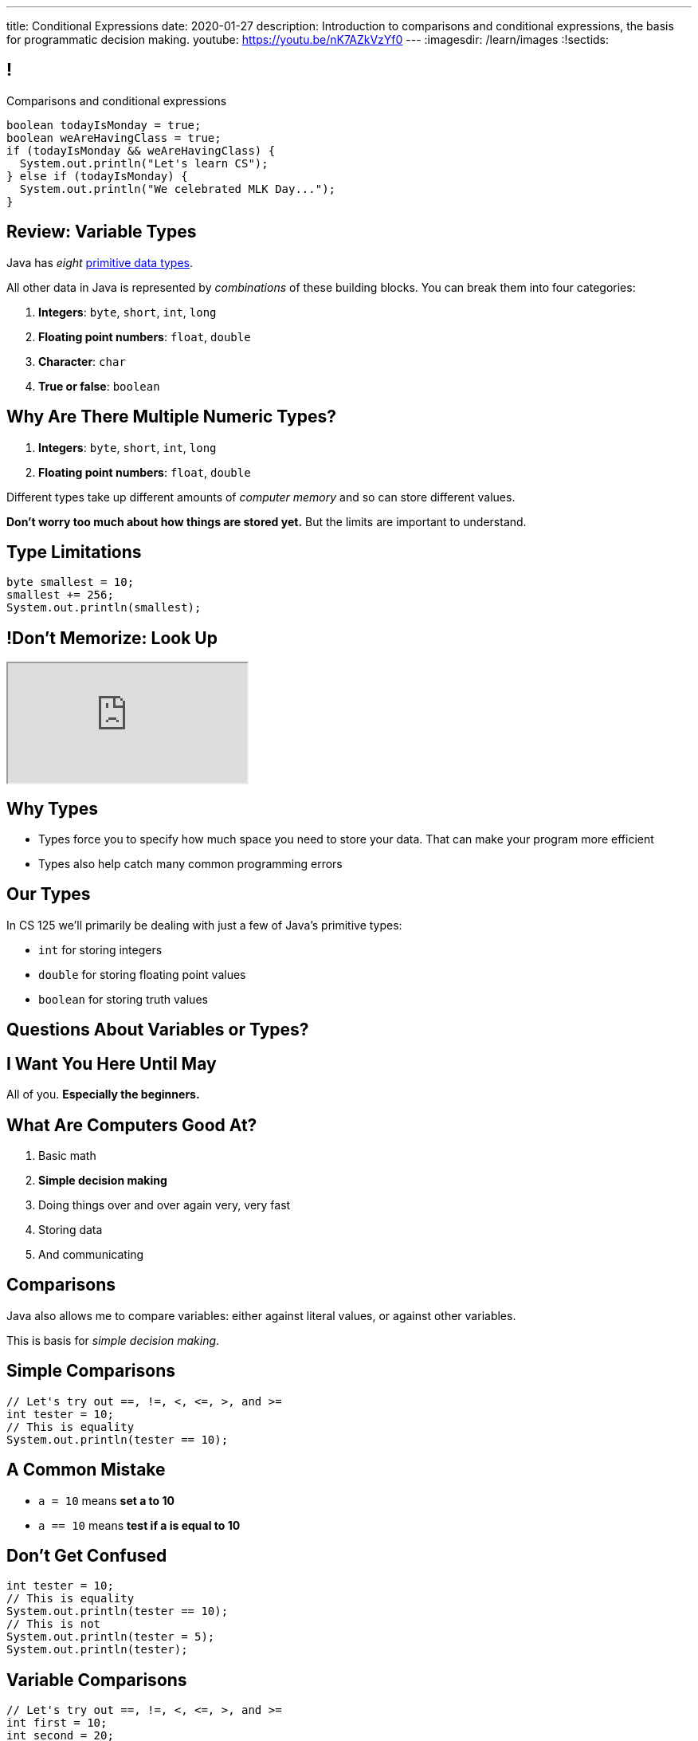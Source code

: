 ---
title: Conditional Expressions
date: 2020-01-27
description:
  Introduction to comparisons and conditional expressions, the basis for
  programmatic decision making.
youtube: https://youtu.be/nK7AZkVzYf0
---
:imagesdir: /learn/images
:!sectids:

[[kHoCSCXzvsIAFbIrBWoBZmaPCNVOOCdM]]
== !

[role='janini']
--
++++
<div class="message">Comparisons and conditional expressions</div>
++++
....
boolean todayIsMonday = true;
boolean weAreHavingClass = true;
if (todayIsMonday && weAreHavingClass) {
  System.out.println("Let's learn CS");
} else if (todayIsMonday) {
  System.out.println("We celebrated MLK Day...");
}
....
--

[[RTEKAAWDBTRSMXEAOVWANGHYBZFYMWPW]]
== Review: Variable Types

[.lead]
//
Java has _eight_
//
http://cs.fit.edu/~ryan/java/language/java-data.html[primitive data types].

All other data in Java is represented by _combinations_ of these building blocks.
//
You can break them into four categories:

//
. *Integers*: `byte`, `short`, `int`, `long`
//
. *Floating point numbers*: `float`, `double`
//
. *Character*: `char`
//
. *True or false*: `boolean`

[[IffEzqifWagrJAUVhbtbZpBeXbJOthRh]]
== Why Are There Multiple Numeric Types?

[.lead]
//
. *Integers*: `byte`, `short`, `int`, `long`
//
. *Floating point numbers*: `float`, `double`

[.s]
--
Different types take up different amounts of _computer memory_ and so can store
different values.
--

[.s]
--
*Don't worry too much about how things are stored yet.* But the limits are
important to understand.
--

[[pTpMZAKphudHMkrjPpLsyJkayPzKtKhG]]
== Type Limitations

[.janini]
....
byte smallest = 10;
smallest += 256;
System.out.println(smallest);
....

[[jWVQatsSaYPEkUmTBXBmHDqOvukSqwsa]]
== !Don't Memorize: Look Up

++++
<div class="embed-responsive embed-responsive-4by3">
  <iframe class="full embed-responsive-item" src="https://docs.oracle.com/javase/tutorial/java/nutsandbolts/datatypes.html"></iframe>
</div>
++++

[[jCkFZoKCBKjtJmyLFfIlxyNqxWopKADh]]
== Why Types

[.s.lead]
//
* Types force you to specify how much space you need to store your data. That
can make your program more efficient
//
* Types also help catch many common programming errors

[[thNGNuVJZgpjeuixrcjzWZgDtmmWCvwM]]
== Our Types

[.lead]
//
In CS 125 we'll primarily be dealing with just a few of Java's primitive types:

[.s]
//
* `int` for storing integers
//
* `double` for storing floating point values
//
* `boolean` for storing truth values

[[BOWngHncunytquMaQrLQnEBSLSwCARUu]]
[.oneword]
== Questions About Variables or Types?

[[PVdesknoTzodrebNUEmVdNDGvCYmidfd]]
[.oneword]
//
== I Want You Here Until May

All of you. **Especially the beginners.**

[[POtIiKbRQNuZuYwSwdCgAeuyZhpQbmsv]]
== What Are Computers Good At?

. [.line-through]#Basic math#
//
. *Simple decision making*
//
. Doing things over and over again very, very fast
//
. [.line-through]#Storing data#
//
. And communicating

[[bAuWhpDPmVGgDaepoowJukwlfVQsJPdR]]
== Comparisons

[.lead]
//
Java also allows me to compare variables: either against literal values, or
against other variables.

This is basis for _simple decision making_.

[[EuddnTejTlEZaIAttmJUDwqxLAWdYNQd]]
== Simple Comparisons

[role='janini']
....
// Let's try out ==, !=, <, <=, >, and >=
int tester = 10;
// This is equality
System.out.println(tester == 10);
....

[[kfjlldprRQUOtUaTuYveJPZEbFCgHlCU]]
== A Common Mistake

[.lead]
//
* `a = 10` means *set a to 10*
//
* `a == 10` means *test if a is equal to 10*

[[uOanIxfYhyBAYDDSDumbwovkhBiwNNcg]]
== Don't Get Confused

[role='janini']
....
int tester = 10;
// This is equality
System.out.println(tester == 10);
// This is not
System.out.println(tester = 5);
System.out.println(tester);
....

[[NZRZqEBsBPejsjEIMEUExRtpUZwnPHvN]]
== Variable Comparisons

[role='janini']
....
// Let's try out ==, !=, <, <=, >, and >=
int first = 10;
int second = 20;
System.out.println(first > first);
....

[[JXtQIUEitmTgnNBVMLHYYnkyMeHylXzT]]
== More Complex Comparisons

[role='janini']
....
// Let's try out ==, !=, <, <=, >, and >=
int first = 10;
int second = 20;
System.out.println(first + second == 30);
System.out.println(first - second <= 10);
....

[[GieGtJaHsXZBBBMvZqGAdPacxybqOQxP]]
[.oneword]
== Questions About Simple Comparisons?

[[BueiLwuNKbnJPZVcrKBddwHYcdYQyvjx]]
== Compound Comparisons

[.lead]
//
We can combine multiple comparisons together using logical and (`&&`) and or
(`||`) operators.

[[vDROZOQyBuCsHvUlGCATsKriCrZxCmeK]]
== ! Combining Comparisons

[role='janini']
....
int first = 10;
System.out.println(first > 5 && first < 10);
System.out.println(first < 10 && first > 5);
System.out.println(first > 10 || first > 5);
System.out.println(first > 10 || false);
....

[[FBXXgCFgySnrwZHYfSoUHPKWaxwklwjZ]]
== Evaluation Order and Grouping

[.lead]
//
There are a few more rules that Java applies when evaluating conditionals
expressions:

[.s]
//
* Conditionals are always evaluated from left to right, and evaluation stops as
soon as the result is known.
//
* Comparisons can be grouped using parentheses (`(` and `)`)
//
* But we'll try and keep our comparisons simple for now&mdash;and you should
too!

[[OHLyesdredLunhwymnQglBoPznFWnGEv]]
== ! Grouping Comparisons

[.janini.smallest]
....
int first = 10;
System.out.println((first > 0 && first < 10) || (first == 10));
System.out.println((first > 0 && first < 10) && (first == 10));
System.out.println(first < 10 && (first == 0 || first == 10));
....

[[kTKjdTjMotZBlcgraocBlOSIGadWncvF]]
== Comparisons Enable Decisions

[role='janini']
....
// Comparisons enable decisions
int first = 10;
if (first > 20) {
  System.out.println("First is greater than 20");
} else {
  System.out.println("First is not greater than 20");
}
....

[[ZVszIucHlwfpNThvCPzvAuGXDQoXGDJm]]
== `if-else`

[.lead]
//
`if-else` statements are the building block for programmatic decision making:

[.s]
//
* _if_ something is true, do one thing;
//
* _otherwise_, if something else is true, do some other thing;
//
* _otherwise_, if something else is true, do some other thing;
//
* etc.

[[mKZSZKIqiozOhiBMXfrUaxnAYmcEWiNU]]
== `if-elseif-elseif-else`

[.lead]
`if` statements can have multiple clauses:

[source,java]
----
if (firstThing) {
  // do one thing
} else if (secondThing) {
  // do another thing
} else if (thirdThing) {
  // another thing
} else {
  // run if firstThing, secondThing, and thirdThing are all false
}
----

`else` statements are run if no if statement matches.

[[CDpGeuKlxKgJwOfLsqWUIfCazJSauLSt]]
== ! Only One Statement Runs

[role='janini']
....
// Only the first matching branch of if is executed
int comparison = 10;
if (comparison > 5) {
  System.out.println("I'll be executed");
} else if (comparison > 3) {
  System.out.println("I won't be executed");
} else {
  System.out.println("I definitely won't be executed");
}
....

[[ulsvDseRWSMaJGiZXigRkKHBdYgQEGwm]]
== Remember: At Most One Statement Runs

[.lead]
//
*In any if statement, at most one statement is executed.*

[.s]
//
* If there is an `else` statement _exactly_ one statement runs
//
* If there is _not_ an `else` statement _at most_ one statement runs, but it's
possible than no statement runs

[[sCTwbrbupLHdZwRvBbUQlfGFoutbJTfB]]
== Somewhat Useful Example

[role='janini']
....
// Create an int called numSuperBowls, and then add 1 to it
// if sanFranciscoWinsAgain is true
....

[[fcnIiRcbbDBZyWPgBSCPEDBMiSUCxLEy]]
== Nested Conditionals

[.lead]
`if` statements can be nested inside other `if` statements

[source,java]
----
if (testMe) {
  if (testMeAgain) {
    // I am well tested
  } else {
    // I'm only moderated well-tested
  }
} else {
  // You need to write better tests
}
----

[[PgMLuXcxwdrkzLNqnpFFWLNAsIHpiYTB]]
== Variable Scope

[.lead]
//
`if` statements provide our first example of a _block_ of code.

[source,java]
----
if (...) {
  // I'm a block of code
}
----

[.s]
//
* Blocks are enclosed by braces and can have multiple statements
//
* Variables declared _inside_ a block are not visible _outside_ it...
//
* But variables declared outside (and prior to) a block _are_ visible _inside_ it

[[ECKCAOoavGvvNXrOtQqqIZMxNKnbmBAj]]
== !Practice With Scope
[role='janini']
....
int outside = 5;
if (true) {
  int inside = 10;
  System.out.println(outside);
}
System.out.println(inside);
....

[[uyjfRCHsbnKWGDOzAwWeAPodEDLQbWjP]]
== Indentation Hints

[.lead]
//
Assuming you are indenting your code properly, a general rule of thumb about
scope:

[.s]
//
* You *can* access variables "to the left"
//
* You *cannot* access variables "to the right"

(Where directions are defined relative to the start of the line of code you are
writing.)

[[eUWkVtCUwaoLWfYANZKlTLvlRthqeEIz]]
== !Practice With Scope
[role='janini']
....
int outside = 5;
if (true) {
  int inside = 10;
  // outside is to my left, so OK
  System.out.println(outside);
}
// inside is to my right, so bad
System.out.println(inside);
....

[[SJSRWJEKJTEENRTVYEBXXQBLIVDQKYVB]]
== Homework Progress

*Please don't get behind already!*

[.s]
//
* HW0: 503
//
* HW1: 481
//
* HW2: 461
//
* **At this point you know enough to complete all of the available homework.**

[[BktXnudeogGZUmOmuiDvjUHIvfkvtGud]]
== Preparing for Quizzes

[.lead]
//
Your first real CS 125 quiz starts today in the CBTF.
//
Here's how to prepare.

[.s.small]
//
* **Don't take the quiz on Monday before class.**
//
Quizzes may cover material introduced or reviewed on Monday.
//
* Multiple-choice questions will test content covered in class&mdash;so
review the slides
//
* Also read the assigned chapter in
//
https://www.amazon.com/Coders-Making-Tribe-Remaking-World/dp/0735220565["Coders"].
//
* Programming questions will be quite similar to the homework problems&mdash;so
review them too
//
* You have _unlimited_ attempts on the programming questions but limited
attempts on the multiple-choice questions

[[bAMIDJtTOruAKgjPWiRdBcIJIwClvpMV]]
== Announcements

[.small]
//
* I have office hours _today_ from 3&ndash;5PM in Siebel 2227.
//
*Please come by and say hi!*
//
* Homework continues _today_.
//
* Your first real quiz starts today in the CBTF and covers variables
and conditionals&mdash;material up through now.
//
* We have link:/info/resources/#hours[office hours]
//
from 12&ndash;4PM today in Siebel 0403.
//
* Please fill out the https://forms.gle/WDf8bniubhSeoKM77[initial student survey].
//
1% extra credit for anyone who does by *Sunday 2/2/2020.*
